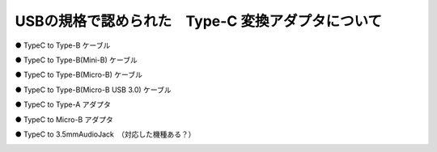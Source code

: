 ==============================================================
USBの規格で認められた　Type-C 変換アダプタについて
==============================================================

● TypeC to Type-B ケーブル

.. image:: ./img/TypeCtoTypeB.png
    :width: 480px

● TypeC to Type-B(Mini-B) ケーブル

.. image:: ./img/TypeCtoTypeMiniB.png
    :width: 480px

● TypeC to Type-B(Micro-B) ケーブル

.. image:: ./img/TypeCtoMicroB.png
    :width: 480px


● TypeC to Type-B(Micro-B USB 3.0) ケーブル

.. image:: ./img/TypeCtoMicroB31.png
    :width: 480px

● TypeC to Type-A アダプタ

.. image:: ./img/TypeCtoTypeASocket.png
    :width: 480px

● TypeC to Micro-B アダプタ

.. image:: ./img/TypeCtoMicroBSocket.png
    :width: 480px

● TypeC to 3.5mmAudioJack　（対応した機種ある？）

.. image:: ./img/TypeCtoAudio.png
    :width: 480px
